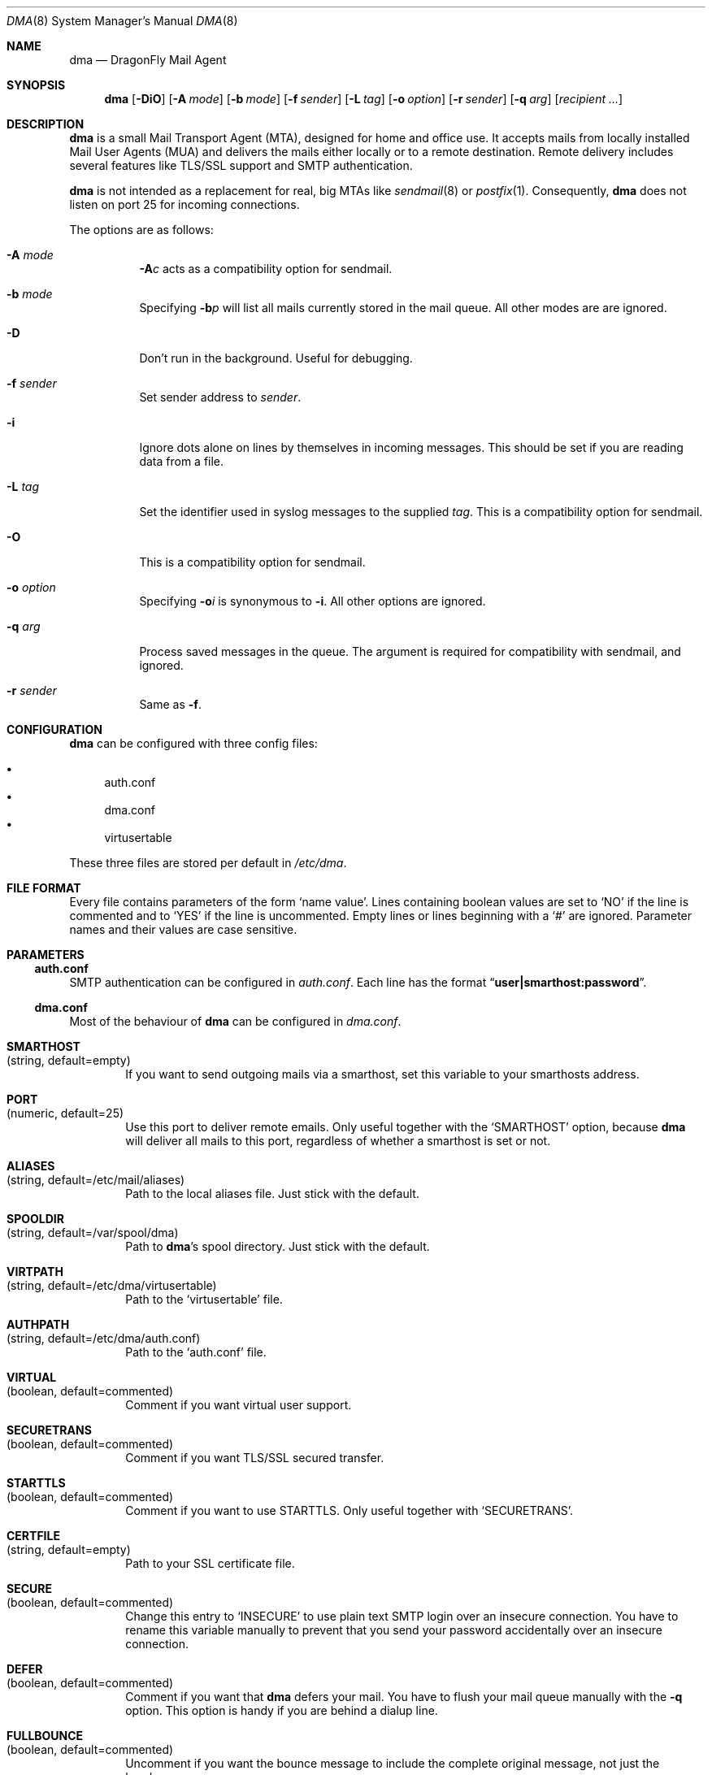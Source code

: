 .\"
.\" Copyright (c) 2008
.\"	The DragonFly Project.  All rights reserved.
.\"
.\" Redistribution and use in source and binary forms, with or without
.\" modification, are permitted provided that the following conditions
.\" are met:
.\"
.\" 1. Redistributions of source code must retain the above copyright
.\"    notice, this list of conditions and the following disclaimer.
.\" 2. Redistributions in binary form must reproduce the above copyright
.\"    notice, this list of conditions and the following disclaimer in
.\"    the documentation and/or other materials provided with the
.\"    distribution.
.\" 3. Neither the name of The DragonFly Project nor the names of its
.\"    contributors may be used to endorse or promote products derived
.\"    from this software without specific, prior written permission.
.\"
.\" THIS SOFTWARE IS PROVIDED BY THE COPYRIGHT HOLDERS AND CONTRIBUTORS
.\" ``AS IS'' AND ANY EXPRESS OR IMPLIED WARRANTIES, INCLUDING, BUT NOT
.\" LIMITED TO, THE IMPLIED WARRANTIES OF MERCHANTABILITY AND FITNESS
.\" FOR A PARTICULAR PURPOSE ARE DISCLAIMED.  IN NO EVENT SHALL THE
.\" COPYRIGHT HOLDERS OR CONTRIBUTORS BE LIABLE FOR ANY DIRECT, INDIRECT,
.\" INCIDENTAL, SPECIAL, EXEMPLARY OR CONSEQUENTIAL DAMAGES (INCLUDING,
.\" BUT NOT LIMITED TO, PROCUREMENT OF SUBSTITUTE GOODS OR SERVICES;
.\" LOSS OF USE, DATA, OR PROFITS; OR BUSINESS INTERRUPTION) HOWEVER CAUSED
.\" AND ON ANY THEORY OF LIABILITY, WHETHER IN CONTRACT, STRICT LIABILITY,
.\" OR TORT (INCLUDING NEGLIGENCE OR OTHERWISE) ARISING IN ANY WAY OUT
.\" OF THE USE OF THIS SOFTWARE, EVEN IF ADVISED OF THE POSSIBILITY OF
.\" SUCH DAMAGE.
.\"
.\" $DragonFly: src/libexec/dma/dma.8,v 1.10 2008/09/06 14:17:56 swildner Exp $
.\"
.Dd September 2, 2008
.Dt DMA 8
.Os
.Sh NAME
.Nm dma
.Nd DragonFly Mail Agent
.Sh SYNOPSIS
.Nm
.Op Fl DiO
.Op Fl A Ar mode
.Op Fl b Ar mode
.Op Fl f Ar sender
.Op Fl L Ar tag
.Op Fl o Ar option
.Op Fl r Ar sender
.Op Fl q Ar arg
.Op Ar recipient ...
.Sh DESCRIPTION
.Nm
is a small Mail Transport Agent (MTA), designed for home and office use.
It accepts mails from locally installed Mail User Agents (MUA) and
delivers the mails either locally or to a remote destination.
Remote delivery includes several features like TLS/SSL support and SMTP
authentication.
.Pp
.Nm
is not intended as a replacement for real, big MTAs like
.Xr sendmail 8
or
.Xr postfix 1 .
Consequently,
.Nm
does not listen on port 25 for incoming connections.
.Pp
The options are as follows:
.Bl -tag -width indent
.It Fl A Ar mode
.Fl A Ns Ar c
acts as a compatibility option for sendmail.
.It Fl b Ar mode
Specifying
.Fl b Ns Ar p
will list all mails currently stored in the mail queue.
All other modes are are ignored.
.It Fl D
Don't run in the background.
Useful for debugging.
.It Fl f Ar sender
Set sender address to
.Ar sender .
.It Fl i
Ignore dots alone on lines by themselves in incoming messages.
This should be set if you are reading data from a file.
.It Fl L Ar tag
Set the identifier used in syslog messages to the supplied
.Ar tag .
This is a compatibility option for sendmail.
.It Fl O
This is a compatibility option for sendmail.
.It Fl o Ar option
Specifying
.Fl o Ns Ar i
is synonymous to
.Fl i .
All other options are ignored.
.It Fl q Ar arg
Process saved messages in the queue.
The argument is required for compatibility with sendmail, and ignored.
.It Fl r Ar sender
Same as
.Fl f .
.El
.Sh CONFIGURATION
.Nm
can be configured with three config files:
.Pp
.Bl -bullet -compact
.It
auth.conf
.It
dma.conf
.It
virtusertable
.El
.Pp
These three files are stored per default in
.Pa /etc/dma .
.Sh FILE FORMAT
Every file contains parameters of the form
.Sq name value .
Lines containing boolean values are set to
.Sq NO
if the line is commented and to
.Sq YES
if the line is uncommented.
Empty lines or lines beginning with a
.Sq #
are ignored.
Parameter names and their values are case sensitive.
.Sh PARAMETERS
.Ss auth.conf
SMTP authentication can be configured in
.Pa auth.conf .
Each line has the format
.Dq Li user|smarthost:password .
.Ss dma.conf
Most of the behaviour of
.Nm
can be configured in
.Pa dma.conf .
.Bl -tag -width 4n
.It Ic SMARTHOST Xo
(string, default=empty)
.Xc
If you want to send outgoing mails via a smarthost, set this variable to
your smarthosts address.
.It Ic PORT Xo
(numeric, default=25)
.Xc
Use this port to deliver remote emails.
Only useful together with the
.Sq SMARTHOST
option, because
.Nm
will deliver all mails to this port, regardless of whether a smarthost is set
or not.
.It Ic ALIASES Xo
(string, default=/etc/mail/aliases)
.Xc
Path to the local aliases file.
Just stick with the default.
.It Ic SPOOLDIR Xo
(string, default=/var/spool/dma)
.Xc
Path to
.Nm Ap s
spool directory.
Just stick with the default.
.It Ic VIRTPATH Xo
(string, default=/etc/dma/virtusertable)
.Xc
Path to the
.Sq virtusertable
file.
.It Ic AUTHPATH Xo
(string, default=/etc/dma/auth.conf)
.Xc
Path to the
.Sq auth.conf
file.
.It Ic VIRTUAL Xo
(boolean, default=commented)
.Xc
Comment if you want virtual user support.
.It Ic SECURETRANS Xo
(boolean, default=commented)
.Xc
Comment if you want TLS/SSL secured transfer.
.It Ic STARTTLS Xo
(boolean, default=commented)
.Xc
Comment if you want to use STARTTLS.
Only useful together with
.Sq SECURETRANS .
.It Ic CERTFILE Xo
(string, default=empty)
.Xc
Path to your SSL certificate file.
.It Ic SECURE Xo
(boolean, default=commented)
.Xc
Change this entry to
.Sq INSECURE
to use plain text SMTP login over an insecure connection.
You have to rename this variable manually to prevent that you send your
password accidentally over an insecure connection.
.It Ic DEFER Xo
(boolean, default=commented)
.Xc
Comment if you want that
.Nm
defers your mail.
You have to flush your mail queue manually with the
.Fl q
option.
This option is handy if you are behind a dialup line.
.It Ic FULLBOUNCE Xo
(boolean, default=commented)
.Xc
Uncomment if you want the bounce message to include the complete original
message, not just the headers.
.It Ic MAILNAME Xo
(string, default=empty)
.Xc
The name to be used when introducing this host, if different from
the result of
.Xr hostname 1 .
If specified, this option overrides
.Sq MAILNAMEFILE .
.It Ic MAILNAMEFILE Xo
(string, default=empty)
.Xc
The name of the file to read the
.Sq MAILNAME
from.
.El
.Ss virtusertable
The
.Pa virtusertable
file specifies a virtual user table.
Each line has the format
.Dq Li localuser:mail-address .
Some smarthosts do not accept mails from unresolvable email address
(e.g.\& user@localhost) so you have to rewrite your outgoing email
address to a valid address.
.Sh SEE ALSO
.Xr mailaddr 7 ,
.Xr mailwrapper 8 ,
.Xr sendmail 8
.Rs
.%A "J. B. Postel"
.%T "Simple Mail Transfer Protocol"
.%O RFC 821
.Re
.Rs
.%A "J. Myers"
.%T "SMTP Service Extension for Authentication"
.%O RFC 2554
.Re
.Rs
.%A "P. Hoffman"
.%T "SMTP Service Extension for Secure SMTP over TLS"
.%O RFC 2487
.Re
.Sh HISTORY
The
.Nm
utility first appeared in
.Dx 1.11 .
.Sh AUTHORS
.Nm
was written by
.An Matthias Schmidt Aq matthias@dragonflybsd.org
and
.An Simon Schubert Aq corecode@dragonflybsd.org .
